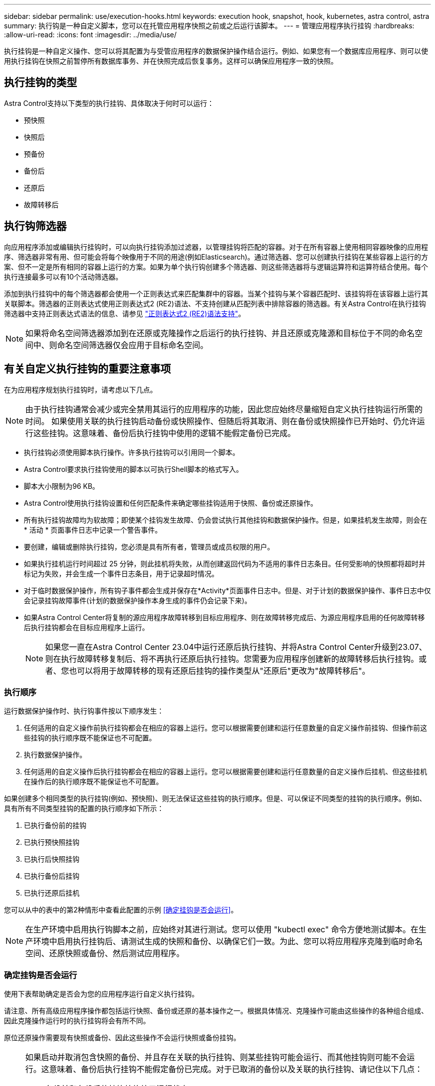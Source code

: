 ---
sidebar: sidebar 
permalink: use/execution-hooks.html 
keywords: execution hook, snapshot, hook, kubernetes, astra control, astra 
summary: 执行钩是一种自定义脚本，您可以在托管应用程序快照之前或之后运行该脚本。 
---
= 管理应用程序执行挂钩
:hardbreaks:
:allow-uri-read: 
:icons: font
:imagesdir: ../media/use/


[role="lead"]
执行挂钩是一种自定义操作、您可以将其配置为与受管应用程序的数据保护操作结合运行。例如、如果您有一个数据库应用程序、则可以使用执行挂钩在快照之前暂停所有数据库事务、并在快照完成后恢复事务。这样可以确保应用程序一致的快照。



== 执行挂钩的类型

Astra Control支持以下类型的执行挂钩、具体取决于何时可以运行：

* 预快照
* 快照后
* 预备份
* 备份后
* 还原后
* 故障转移后




== 执行钩筛选器

向应用程序添加或编辑执行挂钩时，可以向执行挂钩添加过滤器，以管理挂钩将匹配的容器。对于在所有容器上使用相同容器映像的应用程序、筛选器非常有用、但可能会将每个映像用于不同的用途(例如Elasticsearch)。通过筛选器、您可以创建执行挂钩在某些容器上运行的方案、但不一定是所有相同的容器上运行的方案。如果为单个执行钩创建多个筛选器、则这些筛选器将与逻辑运算符和运算符结合使用。每个执行连接最多可以有10个活动筛选器。

添加到执行挂钩中的每个筛选器都会使用一个正则表达式来匹配集群中的容器。当某个挂钩与某个容器匹配时、该挂钩将在该容器上运行其关联脚本。筛选器的正则表达式使用正则表达式2 (RE2)语法、不支持创建从匹配列表中排除容器的筛选器。有关Astra Control在执行挂钩筛选器中支持正则表达式语法的信息、请参见 https://github.com/google/re2/wiki/Syntax["正则表达式2 (RE2)语法支持"^]。


NOTE: 如果将命名空间筛选器添加到在还原或克隆操作之后运行的执行挂钩、并且还原或克隆源和目标位于不同的命名空间中、则命名空间筛选器仅会应用于目标命名空间。



== 有关自定义执行挂钩的重要注意事项

在为应用程序规划执行挂钩时，请考虑以下几点。

[NOTE]
====
由于执行挂钩通常会减少或完全禁用其运行的应用程序的功能，因此您应始终尽量缩短自定义执行挂钩运行所需的时间。
如果使用关联的执行挂钩启动备份或快照操作、但随后将其取消、则在备份或快照操作已开始时、仍允许运行这些挂钩。这意味着、备份后执行挂钩中使用的逻辑不能假定备份已完成。

====
* 执行挂钩必须使用脚本执行操作。许多执行挂钩可以引用同一个脚本。
* Astra Control要求执行挂钩使用的脚本以可执行Shell脚本的格式写入。
* 脚本大小限制为96 KB。
* Astra Control使用执行挂钩设置和任何匹配条件来确定哪些挂钩适用于快照、备份或还原操作。
* 所有执行挂钩故障均为软故障；即使某个挂钩发生故障、仍会尝试执行其他挂钩和数据保护操作。但是，如果挂机发生故障，则会在 * 活动 * 页面事件日志中记录一个警告事件。
* 要创建，编辑或删除执行挂钩，您必须是具有所有者，管理员或成员权限的用户。
* 如果执行挂机运行时间超过 25 分钟，则此挂机将失败，从而创建返回代码为不适用的事件日志条目。任何受影响的快照都将超时并标记为失败，并会生成一个事件日志条目，用于记录超时情况。
* 对于临时数据保护操作，所有钩子事件都会生成并保存在*Activity*页面事件日志中。但是、对于计划的数据保护操作、事件日志中仅会记录挂钩故障事件(计划的数据保护操作本身生成的事件仍会记录下来)。
* 如果Astra Control Center将复制的源应用程序故障转移到目标应用程序、则在故障转移完成后、为源应用程序启用的任何故障转移后执行挂钩都会在目标应用程序上运行。
+

NOTE: 如果您一直在Astra Control Center 23.04中运行还原后执行挂钩、并将Astra Control Center升级到23.07、则在执行故障转移复制后、将不再执行还原后执行挂钩。您需要为应用程序创建新的故障转移后执行挂钩。或者、您也可以将用于故障转移的现有还原后挂钩的操作类型从"还原后"更改为"故障转移后"。





=== 执行顺序

运行数据保护操作时、执行钩事件按以下顺序发生：

. 任何适用的自定义操作前执行挂钩都会在相应的容器上运行。您可以根据需要创建和运行任意数量的自定义操作前挂钩、但操作前这些挂钩的执行顺序既不能保证也不可配置。
. 执行数据保护操作。
. 任何适用的自定义操作后执行挂钩都会在相应的容器上运行。您可以根据需要创建和运行任意数量的自定义操作后挂机、但这些挂机在操作后的执行顺序既不能保证也不可配置。


如果创建多个相同类型的执行挂钩(例如、预快照)、则无法保证这些挂钩的执行顺序。但是、可以保证不同类型的挂钩的执行顺序。例如、具有所有不同类型挂钩的配置的执行顺序如下所示：

. 已执行备份前的挂钩
. 已执行预快照挂钩
. 已执行后快照挂钩
. 已执行备份后挂钩
. 已执行还原后挂机


您可以从中的表中的第2种情形中查看此配置的示例 <<确定挂钩是否会运行>>。


NOTE: 在生产环境中启用执行钩脚本之前，应始终对其进行测试。您可以使用 "kubectl exec" 命令方便地测试脚本。在生产环境中启用执行挂钩后、请测试生成的快照和备份、以确保它们一致。为此、您可以将应用程序克隆到临时命名空间、还原快照或备份、然后测试应用程序。



=== 确定挂钩是否会运行

使用下表帮助确定是否会为您的应用程序运行自定义执行挂钩。

请注意、所有高级应用程序操作都包括运行快照、备份或还原的基本操作之一。根据具体情况、克隆操作可能由这些操作的各种组合组成、因此克隆操作运行时的执行挂钩将会有所不同。

原位还原操作需要现有快照或备份、因此这些操作不会运行快照或备份挂钩。

[NOTE]
====
如果启动并取消包含快照的备份、并且存在关联的执行挂钩、则某些挂钩可能会运行、而其他挂钩则可能不会运行。这意味着、备份后执行挂钩不能假定备份已完成。对于已取消的备份以及关联的执行挂钩、请记住以下几点：

* 备份前和备份后的挂钩始终处于运行状态。
* 如果备份包含新快照且快照已启动、则会运行预快照和后快照挂钩。
* 如果在快照启动之前取消了备份、则不会运行预快照和后快照挂钩。


====
|===
| 场景 | 操作 | 现有快照 | 现有备份 | 命名空间 | 集群 | 快照挂钩运行 | 备份挂钩运行 | Restore Hooks run | 故障转移挂钩运行 


| 1. | 克隆 | 不包括 | 不包括 | 新增 | 相同 | Y | 不包括 | Y | 不包括 


| 2. | 克隆 | 不包括 | 不包括 | 新增 | 不同 | Y | Y | Y | 不包括 


| 3. | 克隆或还原 | Y | 不包括 | 新增 | 相同 | 不包括 | 不包括 | Y | 不包括 


| 4. | 克隆或还原 | 不包括 | Y | 新增 | 相同 | 不包括 | 不包括 | Y | 不包括 


| 5. | 克隆或还原 | Y | 不包括 | 新增 | 不同 | 不包括 | 不包括 | Y | 不包括 


| 6. | 克隆或还原 | 不包括 | Y | 新增 | 不同 | 不包括 | 不包括 | Y | 不包括 


| 7. | 还原 | Y | 不包括 | 现有 | 相同 | 不包括 | 不包括 | Y | 不包括 


| 8. | 还原 | 不包括 | Y | 现有 | 相同 | 不包括 | 不包括 | Y | 不包括 


| 9 | Snapshot | 不适用 | 不适用 | 不适用 | 不适用 | Y | 不适用 | 不适用 | 不包括 


| 10 | 备份 | 不包括 | 不适用 | 不适用 | 不适用 | Y | Y | 不适用 | 不包括 


| 11. | 备份 | Y | 不适用 | 不适用 | 不适用 | 不包括 | 不包括 | 不适用 | 不包括 


| 12. | 故障转移 | Y | 不适用 | 由复制创建 | 不同 | 不包括 | 不包括 | 不包括 | Y 


| 13. | 故障转移 | Y | 不适用 | 由复制创建 | 相同 | 不包括 | 不包括 | 不包括 | Y 
|===


== 执行钩示例

请访问 https://github.com/NetApp/Verda["NetApp Verda GitHub项目"] 为Apache Cassandra和Elasticsearch等常见应用程序下载真正的执行挂钩。您还可以查看示例并了解如何构建自己的自定义执行挂钩。



== 查看现有执行挂钩

您可以查看应用程序的现有自定义执行挂钩。

.步骤
. 转到 * 应用程序 * ，然后选择受管应用程序的名称。
. 选择 * 执行挂钩 * 选项卡。
+
您可以在显示的列表中查看所有已启用或已禁用的执行挂钩。您可以查看挂钩的状态、匹配的容器数量、创建时间以及运行时间(操作前或操作后)。您可以选择 `+` 此挂机名称旁边的图标可展开要运行它的容器列表。要查看与此应用程序的执行挂钩相关的事件日志、请转到*活动*选项卡。





== 查看现有脚本

您可以查看已上传的现有脚本。您还可以在此页面上查看正在使用哪些脚本以及正在使用哪些挂钩。

.步骤
. 转到*帐户*。
. 选择*脚本*选项卡。
+
您可以在此页面上查看已上传的现有脚本列表。*使用者*列显示了使用每个脚本的执行挂钩。





== 添加脚本

每个执行挂钩都必须使用脚本执行操作。您可以添加一个或多个可供执行挂钩引用的脚本。许多执行挂钩可以引用同一个脚本；这样、您只需更改一个脚本、即可更新多个执行挂钩。

.步骤
. 转到*帐户*。
. 选择*脚本*选项卡。
. 选择 * 添加 * 。
. 执行以下操作之一：
+
** 上传自定义脚本。
+
... 选择 * 上传文件 * 选项。
... 浏览到文件并上传。
... 为脚本指定一个唯一名称。
... （可选）输入其他管理员应了解的有关该脚本的任何注释。
... 选择*保存脚本*。


** 从剪贴板粘贴到自定义脚本中。
+
... 选择*粘贴或类型*选项。
... 选择文本字段并将脚本文本粘贴到字段中。
... 为脚本指定一个唯一名称。
... （可选）输入其他管理员应了解的有关该脚本的任何注释。




. 选择*保存脚本*。


.结果
新脚本将显示在*脚本*选项卡的列表中。



== 删除脚本

如果不再需要某个脚本、并且任何执行挂钩都不使用该脚本、则可以将其从系统中删除。

.步骤
. 转到*帐户*。
. 选择*脚本*选项卡。
. 选择要删除的脚本、然后在*操作*列中选择菜单。
. 选择 * 删除 * 。



NOTE: 如果该脚本与一个或多个执行挂钩关联、则*删除*操作将不可用。要删除此脚本、请先编辑关联的执行挂钩、然后将其与其他脚本关联。



== 创建自定义执行挂钩

您可以为应用程序创建自定义执行挂钩、并将其添加到Astra Control中。请参见 <<执行钩示例>> 有关挂机示例。要创建执行挂钩，您需要拥有所有者，管理员或成员权限。


NOTE: 创建用作执行挂钩的自定义Shell脚本时、请务必在文件开头指定适当的Shell、除非您正在运行特定命令或提供可执行文件的完整路径。

.步骤
. 选择 * 应用程序 * ，然后选择受管应用程序的名称。
. 选择 * 执行挂钩 * 选项卡。
. 选择 * 添加 * 。
. 在*挂机详细信息*区域中：
+
.. 从*操作*下拉菜单中选择操作类型、以确定何时应运行挂钩。
.. 输入此挂钩的唯一名称。
.. （可选）输入执行期间传递到挂机的任何参数，在输入的每个参数之后按 Enter 键以记录每个参数。


. (可选)在*挂机筛选器详细信息*区域中、您可以添加筛选器来控制执行挂机运行在哪些容器上：
+
.. 选择*添加筛选器*。
.. 在*挂机筛选器类型*列中、从下拉菜单中选择要筛选的属性。
.. 在*正则表达式*列中、输入要用作筛选器的正则表达式。Astra Control使用 https://github.com/google/re2/wiki/Syntax["正则表达式2 (RE2)正则表达式语法"^]。
+

NOTE: 如果在正则表达式字段中筛选某个属性的确切名称(例如Pod名称)而不包含其他文本、则会执行子字符串匹配。要匹配确切的名称以及仅匹配该名称、请使用精确的字符串匹配语法(例如、 `^exact_podname$`）。

.. 要添加更多筛选器、请选择*添加筛选器*。
+

NOTE: 一个执行钩的多个筛选器与一个逻辑运算符和运算符结合使用。每个执行连接最多可以有10个活动筛选器。



. 完成后、选择*下一步*。
. 在 * 脚本 * 区域中，执行以下操作之一：
+
** 添加新脚本。
+
... 选择 * 添加 * 。
... 执行以下操作之一：
+
**** 上传自定义脚本。
+
..... 选择 * 上传文件 * 选项。
..... 浏览到文件并上传。
..... 为脚本指定一个唯一名称。
..... （可选）输入其他管理员应了解的有关该脚本的任何注释。
..... 选择*保存脚本*。


**** 从剪贴板粘贴到自定义脚本中。
+
..... 选择*粘贴或类型*选项。
..... 选择文本字段并将脚本文本粘贴到字段中。
..... 为脚本指定一个唯一名称。
..... （可选）输入其他管理员应了解的有关该脚本的任何注释。






** 从列表中选择一个现有脚本。
+
这将指示执行挂钩使用此脚本。



. 选择 * 下一步 * 。
. 查看执行钩配置。
. 选择 * 添加 * 。




== 检查执行挂钩的状态

在快照、备份或还原操作运行完毕后、您可以检查在该操作中运行的执行挂钩的状态。您可以使用此状态信息来确定是要保持执行状态、修改执行状态还是删除执行状态。

.步骤
. 选择 * 应用程序 * ，然后选择受管应用程序的名称。
. 选择*数据保护*选项卡。
. 选择*快照*可查看正在运行的快照、选择*备份*可查看正在运行的备份。
+
*挂机状态*显示操作完成后执行挂机运行的状态。有关详细信息、可以将鼠标悬停在状态上。例如、如果在快照期间发生执行挂机故障、则将鼠标悬停在该快照的挂机状态上可显示失败的执行挂机列表。要查看每次失败的原因、您可以查看左侧导航区域中的*活动*页面。





== 查看脚本使用情况

您可以在Astra Control Web UI中查看哪些执行挂钩使用特定脚本。

.步骤
. 选择 * 帐户 * 。
. 选择*脚本*选项卡。
+
脚本列表中的*使用者*列包含有关列表中每个脚本使用哪些挂钩的详细信息。

. 在*使用者*列中选择您感兴趣的脚本的信息。
+
此时将显示一个更详细的列表、其中包含正在使用此脚本的挂钩的名称以及这些挂钩配置为运行的操作类型。





== 编辑执行挂钩

如果要更改执行挂钩的属性、筛选器或所使用的脚本、您可以编辑该执行挂钩。要编辑执行挂钩、您需要拥有所有者、管理员或成员权限。

.步骤
. 选择 * 应用程序 * ，然后选择受管应用程序的名称。
. 选择 * 执行挂钩 * 选项卡。
. 在*操作*列中选择要编辑的挂钩的选项菜单。
. 选择 * 编辑 * 。
. 完成每个部分后、选择*下一步*进行所需的更改。
. 选择 * 保存 * 。




== 禁用执行挂钩

如果要暂时阻止执行挂钩在应用程序快照之前或之后运行，可以禁用执行挂钩。要禁用执行挂钩，您需要拥有所有者，管理员或成员权限。

.步骤
. 选择 * 应用程序 * ，然后选择受管应用程序的名称。
. 选择 * 执行挂钩 * 选项卡。
. 在 * 操作 * 列中选择要禁用的挂机的选项菜单。
. 选择 * 禁用 * 。




== 删除执行挂钩

如果您不再需要执行挂钩，则可以将其完全移除。要删除执行挂钩，您需要拥有所有者，管理员或成员权限。

.步骤
. 选择 * 应用程序 * ，然后选择受管应用程序的名称。
. 选择 * 执行挂钩 * 选项卡。
. 在 * 操作 * 列中选择要删除的挂机的选项菜单。
. 选择 * 删除 * 。
. 在显示的对话框中、键入"delete"进行确认。
. 选择*是、删除执行钩*。




== 有关详细信息 ...

* https://github.com/NetApp/Verda["NetApp Verda GitHub项目"]

